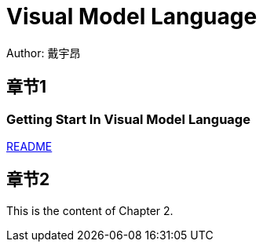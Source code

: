 = Visual Model Language
Author: 戴宇昂
:doctype: book
:docdate: 2023-10-11

== 章节1
=== Getting Start In Visual Model Language
link:GettingStarted.adoc[README]

== 章节2

This is the content of Chapter 2.
